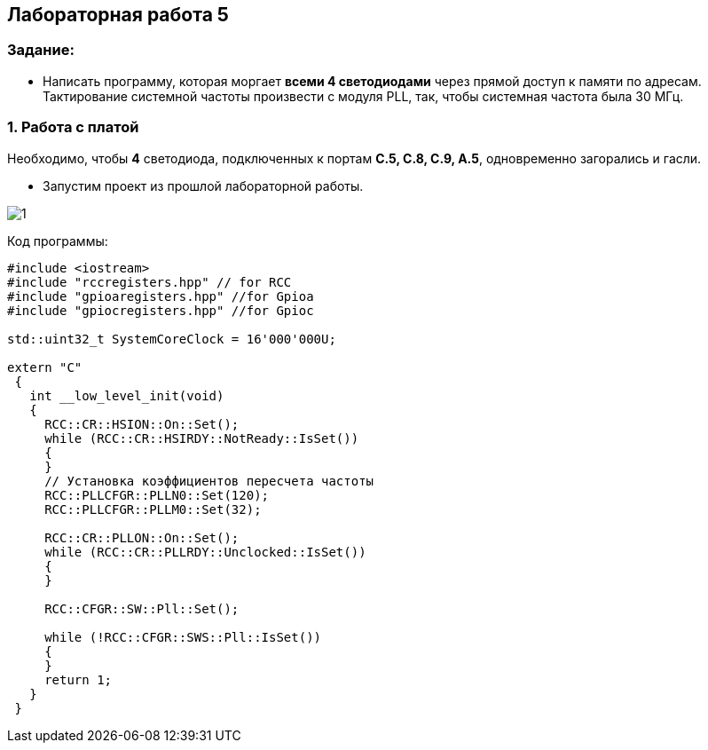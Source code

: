 :imagesdir: Images
:figure-caption: Рисунок
:table-caption: Таблица
== Лабораторная работа 5

=== Задание:
* Написать программу, которая моргает *всеми 4 светодиодами* через прямой доступ к памяти по адресам. Тактирование системной частоты произвести с модуля PLL, так, чтобы системная частота была 30 МГц.


=== 1. Работа с платой

Необходимо, чтобы *4* светодиода, подключенных к портам *C.5, C.8, C.9, A.5*, одновременно загорались и гасли.

* Запустим проект из прошлой лабораторной работы.

image::1.png[]



Код программы:

[source, c]
----
#include <iostream>
#include "rccregisters.hpp" // for RCC
#include "gpioaregisters.hpp" //for Gpioa
#include "gpiocregisters.hpp" //for Gpioc

std::uint32_t SystemCoreClock = 16'000'000U;

extern "C"
 {
   int __low_level_init(void)
   {
     RCC::CR::HSION::On::Set();
     while (RCC::CR::HSIRDY::NotReady::IsSet())
     {
     }
     // Установка коэффициентов пересчета частоты
     RCC::PLLCFGR::PLLN0::Set(120);
     RCC::PLLCFGR::PLLM0::Set(32);

     RCC::CR::PLLON::On::Set();
     while (RCC::CR::PLLRDY::Unclocked::IsSet())
     {
     }

     RCC::CFGR::SW::Pll::Set();

     while (!RCC::CFGR::SWS::Pll::IsSet())
     {
     }
     return 1;
   }
 }